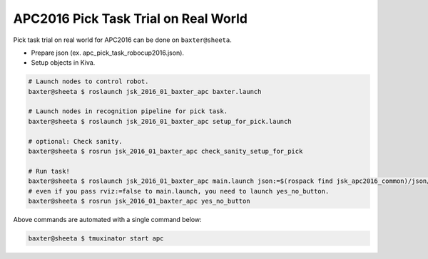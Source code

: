 APC2016 Pick Task Trial on Real World
=====================================

Pick task trial on real world for APC2016 can be done on ``baxter@sheeta``.

- Prepare json (ex. apc_pick_task_robocup2016.json).
- Setup objects in Kiva.

.. code-block:: bash

  # Launch nodes to control robot.
  baxter@sheeta $ roslaunch jsk_2016_01_baxter_apc baxter.launch

  # Launch nodes in recognition pipeline for pick task.
  baxter@sheeta $ roslaunch jsk_2016_01_baxter_apc setup_for_pick.launch

  # optional: Check sanity.
  baxter@sheeta $ rosrun jsk_2016_01_baxter_apc check_sanity_setup_for_pick

  # Run task!
  baxter@sheeta $ roslaunch jsk_2016_01_baxter_apc main.launch json:=$(rospack find jsk_apc2016_common)/json/apc_pick_task_robocup2016.json
  # even if you pass rviz:=false to main.launch, you need to launch yes_no_button.
  baxter@sheeta $ rosrun jsk_2016_01_baxter_apc yes_no_button


Above commands are automated with a single command below:

.. code-block:: bash

   baxter@sheeta $ tmuxinator start apc
